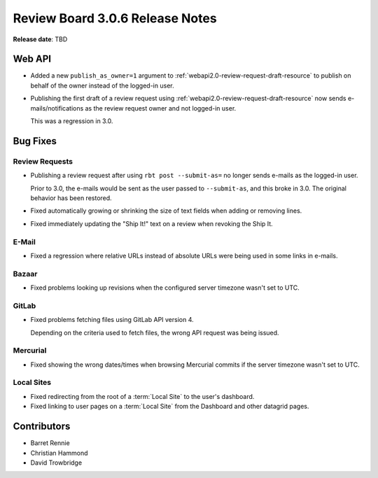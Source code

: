 .. default-intersphinx:: rb3.0


================================
Review Board 3.0.6 Release Notes
================================

**Release date**: TBD


Web API
=======

* Added a new ``publish_as_owner=1`` argument to
  :ref:`webapi2.0-review-request-draft-resource` to publish on behalf of the
  owner instead of the logged-in user.

* Publishing the first draft of a review request using
  :ref:`webapi2.0-review-request-draft-resource` now sends
  e-mails/notifications as the review request owner and not logged-in user.

  This was a regression in 3.0.


Bug Fixes
=========

Review Requests
---------------

* Publishing a review request after using ``rbt post --submit-as=`` no longer
  sends e-mails as the logged-in user.

  Prior to 3.0, the e-mails would be sent as the user passed to
  ``--submit-as``, and this broke in 3.0. The original behavior has been
  restored.

* Fixed automatically growing or shrinking the size of text fields when
  adding or removing lines.

* Fixed immediately updating the "Ship It!" text on a review when revoking the
  Ship It.


E-Mail
------

* Fixed a regression where relative URLs instead of absolute URLs were being
  used in some links in e-mails.


Bazaar
------

* Fixed problems looking up revisions when the configured server timezone
  wasn't set to UTC.


GitLab
------

* Fixed problems fetching files using GitLab API version 4.

  Depending on the criteria used to fetch files, the wrong API request was
  being issued.


Mercurial
---------

* Fixed showing the wrong dates/times when browsing Mercurial commits if the
  server timezone wasn't set to UTC.


Local Sites
-----------

* Fixed redirecting from the root of a :term:`Local Site` to the user's
  dashboard.

* Fixed linking to user pages on a :term:`Local Site` from the Dashboard and
  other datagrid pages.


Contributors
============

* Barret Rennie
* Christian Hammond
* David Trowbridge
